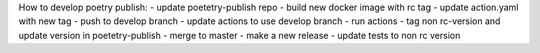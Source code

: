 How to develop poetry publish:
- update poetetry-publish repo
- build new docker image with rc tag
- update action.yaml with new tag
- push to develop branch
- update actions to use develop branch
- run actions
- tag non rc-version and update version in poetetry-publish
- merge to master
- make a new release
- update tests to non rc version